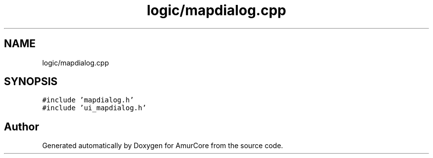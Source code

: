.TH "logic/mapdialog.cpp" 3 "Sat Feb 1 2025" "Version 1.0" "AmurCore" \" -*- nroff -*-
.ad l
.nh
.SH NAME
logic/mapdialog.cpp
.SH SYNOPSIS
.br
.PP
\fC#include 'mapdialog\&.h'\fP
.br
\fC#include 'ui_mapdialog\&.h'\fP
.br

.SH "Author"
.PP 
Generated automatically by Doxygen for AmurCore from the source code\&.
